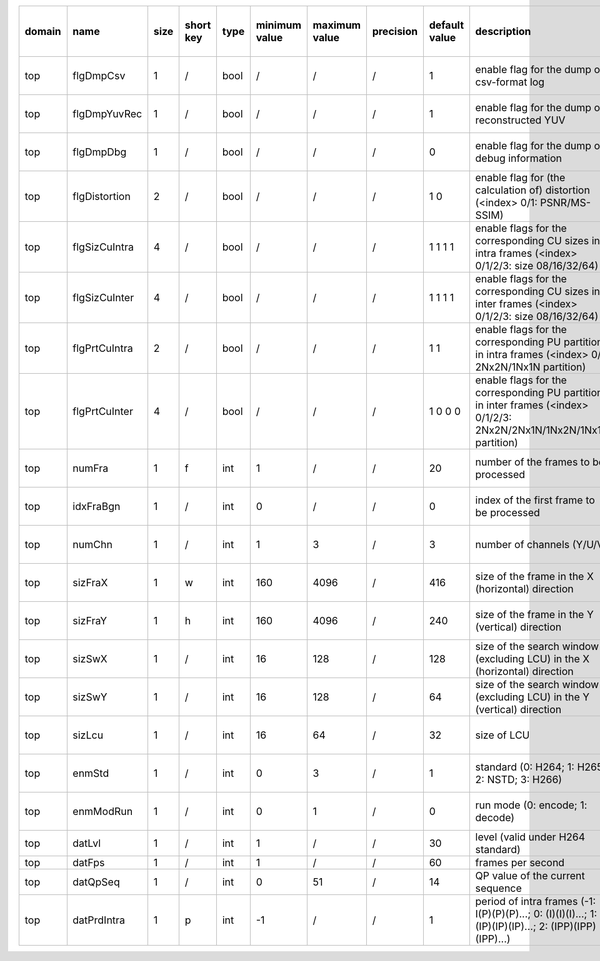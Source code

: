 ============ ======================= ====== =========== ======== =============== =============== =========== ================================================================================================================================================================================================================================================================================================================================= ============================================================================================================================================================================================================================================================================================================== ========================================= =============================== ============================
 domain       name                    size   short key   type     minimum value   maximum value   precision   default value                                                                                                                                                                                                                                                                                                                     description                                                                                                                                                                                                                                                                                                    hardware support for H265-main            hardware support for H265-low   hardware support for H264
============ ======================= ====== =========== ======== =============== =============== =========== ================================================================================================================================================================================================================================================================================================================================= ============================================================================================================================================================================================================================================================================================================== ========================================= =============================== ============================
 top          flgDmpCsv               1      /           bool     /               /               /           1                                                                                                                                                                                                                                                                                                                                 enable flag for the dump of csv-format log                                                                                                                                                                                                                                                                     /                                         same with H265-main             same with H265-main
 top          flgDmpYuvRec            1      /           bool     /               /               /           1                                                                                                                                                                                                                                                                                                                                 enable flag for the dump of reconstructed YUV                                                                                                                                                                                                                                                                  Yes                                       same with H265-main             ?
 top          flgDmpDbg               1      /           bool     /               /               /           0                                                                                                                                                                                                                                                                                                                                 enable flag for the dump of debug information                                                                                                                                                                                                                                                                  Yes                                       same with H265-main             ?
 top          flgDistortion           2      /           bool     /               /               /           1 0                                                                                                                                                                                                                                                                                                                               enable flag for (the calculation of) distortion (<index> 0/1: PSNR/MS-SSIM)                                                                                                                                                                                                                                    /                                         same with H265-main             same with H265-main
 top          flgSizCuIntra           4      /           bool     /               /               /           1 1 1 1                                                                                                                                                                                                                                                                                                                           enable flags for the corresponding CU sizes in intra frames (<index> 0/1/2/3: size 08/16/32/64)                                                                                                                                                                                                                Yes                                       same with H265-main             same with H265-main
 top          flgSizCuInter           4      /           bool     /               /               /           1 1 1 1                                                                                                                                                                                                                                                                                                                           enable flags for the corresponding CU sizes in inter frames (<index> 0/1/2/3: size 08/16/32/64)                                                                                                                                                                                                                Yes                                       same with H265-main             same with H265-main
 top          flgPrtCuIntra           2      /           bool     /               /               /           1 1                                                                                                                                                                                                                                                                                                                               enable flags for the corresponding PU partitions in intra frames (<index> 0/1: 2Nx2N/1Nx1N partition)                                                                                                                                                                                                          Yes                                       same with H265-main             same with H265-main
 top          flgPrtCuInter           4      /           bool     /               /               /           1 0 0 0                                                                                                                                                                                                                                                                                                                           enable flags for the corresponding PU partitions in inter frames (<index> 0/1/2/3: 2Nx2N/2Nx1N/1Nx2N/1Nx1N partition)                                                                                                                                                                                          ?                                         same with H265-main             same with H265-main
 top          numFra                  1      f           int      1               /               /           20                                                                                                                                                                                                                                                                                                                                number of the frames to be processed                                                                                                                                                                                                                                                                           Yes                                       same with H265-main             same with H265-main
 top          idxFraBgn               1      /           int      0               /               /           0                                                                                                                                                                                                                                                                                                                                 index of the first frame to be processed                                                                                                                                                                                                                                                                       /                                         same with H265-main             same with H265-main
 top          numChn                  1      /           int      1               3               /           3                                                                                                                                                                                                                                                                                                                                 number of channels (Y/U/V)                                                                                                                                                                                                                                                                                     Partially (3 is supported)                same with H265-main             same with H265-main
 top          sizFraX                 1      w           int      160             4096            /           416                                                                                                                                                                                                                                                                                                                               size of the frame in the X (horizontal) direction                                                                                                                                                                                                                                                              Yes                                       same with H265-main             ?
 top          sizFraY                 1      h           int      160             4096            /           240                                                                                                                                                                                                                                                                                                                               size of the frame in the Y (vertical)   direction                                                                                                                                                                                                                                                              Yes                                       same with H265-main             ?
 top          sizSwX                  1      /           int      16              128             /           128                                                                                                                                                                                                                                                                                                                               size of the search window (excluding LCU) in the X (horizontal) direction                                                                                                                                                                                                                                      Partially (128 is supported)              Partially (64 is supported)     ?
 top          sizSwY                  1      /           int      16              128             /           64                                                                                                                                                                                                                                                                                                                                size of the search window (excluding LCU) in the Y (vertical)   direction                                                                                                                                                                                                                                      Partially (64 is supported)               Partially (32 is supported)     ?
 top          sizLcu                  1      /           int      16              64              /           32                                                                                                                                                                                                                                                                                                                                size of LCU                                                                                                                                                                                                                                                                                                    Partially (32 is supported)               Partially (16 is supported)     same with H265-low
 top          enmStd                  1      /           int      0               3               /           1                                                                                                                                                                                                                                                                                                                                 standard (0: H264; 1: H265; 2: NSTD; 3: H266)                                                                                                                                                                                                                                                                  Partially (1 is supported)                same with H265-main             Partially (0 is supported)
 top          enmModRun               1      /           int      0               1               /           0                                                                                                                                                                                                                                                                                                                                 run mode (0: encode; 1: decode)                                                                                                                                                                                                                                                                                /                                         same with H265-main             same with H265-main
 top          datLvl                  1      /           int      1               /               /           30                                                                                                                                                                                                                                                                                                                                level (valid under H264 standard)                                                                                                                                                                                                                                                                              /                                         /                               ?
 top          datFps                  1      /           int      1               /               /           60                                                                                                                                                                                                                                                                                                                                frames per second                                                                                                                                                                                                                                                                                              ?                                         ?                               ?
 top          datQpSeq                1      /           int      0               51              /           14                                                                                                                                                                                                                                                                                                                                QP value of the current sequence                                                                                                                                                                                                                                                                               Yes                                       Yes                             Yes
 top          datPrdIntra             1      p           int      -1              /               /           1                                                                                                                                                                                                                                                                                                                                 period of intra frames (-1: I(P)(P)(P)...; 0: (I)(I)(I)...; 1: (IP)(IP)(IP)...; 2: (IPP)(IPP)(IPP)...)                                                                                                                                                                                                         Yes                                       Yes                             Yes
============ ======================= ====== =========== ======== =============== =============== =========== ================================================================================================================================================================================================================================================================================================================================= ============================================================================================================================================================================================================================================================================================================== ========================================= =============================== ============================
